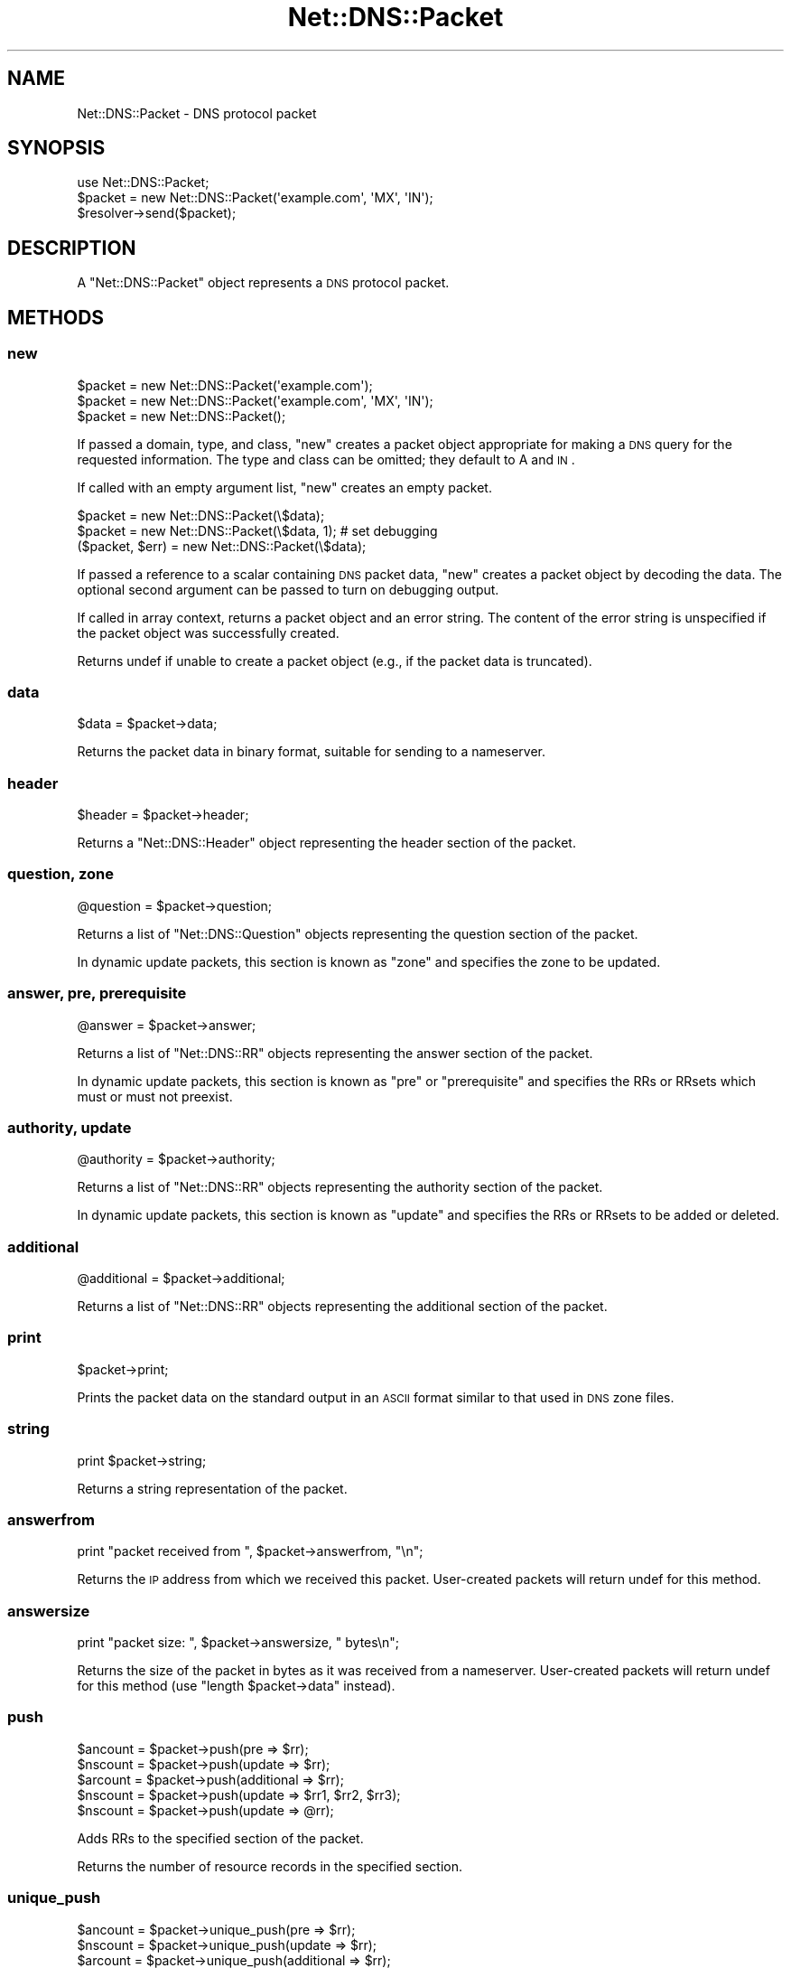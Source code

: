 .\" Automatically generated by Pod::Man 2.25 (Pod::Simple 3.20)
.\"
.\" Standard preamble:
.\" ========================================================================
.de Sp \" Vertical space (when we can't use .PP)
.if t .sp .5v
.if n .sp
..
.de Vb \" Begin verbatim text
.ft CW
.nf
.ne \\$1
..
.de Ve \" End verbatim text
.ft R
.fi
..
.\" Set up some character translations and predefined strings.  \*(-- will
.\" give an unbreakable dash, \*(PI will give pi, \*(L" will give a left
.\" double quote, and \*(R" will give a right double quote.  \*(C+ will
.\" give a nicer C++.  Capital omega is used to do unbreakable dashes and
.\" therefore won't be available.  \*(C` and \*(C' expand to `' in nroff,
.\" nothing in troff, for use with C<>.
.tr \(*W-
.ds C+ C\v'-.1v'\h'-1p'\s-2+\h'-1p'+\s0\v'.1v'\h'-1p'
.ie n \{\
.    ds -- \(*W-
.    ds PI pi
.    if (\n(.H=4u)&(1m=24u) .ds -- \(*W\h'-12u'\(*W\h'-12u'-\" diablo 10 pitch
.    if (\n(.H=4u)&(1m=20u) .ds -- \(*W\h'-12u'\(*W\h'-8u'-\"  diablo 12 pitch
.    ds L" ""
.    ds R" ""
.    ds C` ""
.    ds C' ""
'br\}
.el\{\
.    ds -- \|\(em\|
.    ds PI \(*p
.    ds L" ``
.    ds R" ''
'br\}
.\"
.\" Escape single quotes in literal strings from groff's Unicode transform.
.ie \n(.g .ds Aq \(aq
.el       .ds Aq '
.\"
.\" If the F register is turned on, we'll generate index entries on stderr for
.\" titles (.TH), headers (.SH), subsections (.SS), items (.Ip), and index
.\" entries marked with X<> in POD.  Of course, you'll have to process the
.\" output yourself in some meaningful fashion.
.ie \nF \{\
.    de IX
.    tm Index:\\$1\t\\n%\t"\\$2"
..
.    nr % 0
.    rr F
.\}
.el \{\
.    de IX
..
.\}
.\"
.\" Accent mark definitions (@(#)ms.acc 1.5 88/02/08 SMI; from UCB 4.2).
.\" Fear.  Run.  Save yourself.  No user-serviceable parts.
.    \" fudge factors for nroff and troff
.if n \{\
.    ds #H 0
.    ds #V .8m
.    ds #F .3m
.    ds #[ \f1
.    ds #] \fP
.\}
.if t \{\
.    ds #H ((1u-(\\\\n(.fu%2u))*.13m)
.    ds #V .6m
.    ds #F 0
.    ds #[ \&
.    ds #] \&
.\}
.    \" simple accents for nroff and troff
.if n \{\
.    ds ' \&
.    ds ` \&
.    ds ^ \&
.    ds , \&
.    ds ~ ~
.    ds /
.\}
.if t \{\
.    ds ' \\k:\h'-(\\n(.wu*8/10-\*(#H)'\'\h"|\\n:u"
.    ds ` \\k:\h'-(\\n(.wu*8/10-\*(#H)'\`\h'|\\n:u'
.    ds ^ \\k:\h'-(\\n(.wu*10/11-\*(#H)'^\h'|\\n:u'
.    ds , \\k:\h'-(\\n(.wu*8/10)',\h'|\\n:u'
.    ds ~ \\k:\h'-(\\n(.wu-\*(#H-.1m)'~\h'|\\n:u'
.    ds / \\k:\h'-(\\n(.wu*8/10-\*(#H)'\z\(sl\h'|\\n:u'
.\}
.    \" troff and (daisy-wheel) nroff accents
.ds : \\k:\h'-(\\n(.wu*8/10-\*(#H+.1m+\*(#F)'\v'-\*(#V'\z.\h'.2m+\*(#F'.\h'|\\n:u'\v'\*(#V'
.ds 8 \h'\*(#H'\(*b\h'-\*(#H'
.ds o \\k:\h'-(\\n(.wu+\w'\(de'u-\*(#H)/2u'\v'-.3n'\*(#[\z\(de\v'.3n'\h'|\\n:u'\*(#]
.ds d- \h'\*(#H'\(pd\h'-\w'~'u'\v'-.25m'\f2\(hy\fP\v'.25m'\h'-\*(#H'
.ds D- D\\k:\h'-\w'D'u'\v'-.11m'\z\(hy\v'.11m'\h'|\\n:u'
.ds th \*(#[\v'.3m'\s+1I\s-1\v'-.3m'\h'-(\w'I'u*2/3)'\s-1o\s+1\*(#]
.ds Th \*(#[\s+2I\s-2\h'-\w'I'u*3/5'\v'-.3m'o\v'.3m'\*(#]
.ds ae a\h'-(\w'a'u*4/10)'e
.ds Ae A\h'-(\w'A'u*4/10)'E
.    \" corrections for vroff
.if v .ds ~ \\k:\h'-(\\n(.wu*9/10-\*(#H)'\s-2\u~\d\s+2\h'|\\n:u'
.if v .ds ^ \\k:\h'-(\\n(.wu*10/11-\*(#H)'\v'-.4m'^\v'.4m'\h'|\\n:u'
.    \" for low resolution devices (crt and lpr)
.if \n(.H>23 .if \n(.V>19 \
\{\
.    ds : e
.    ds 8 ss
.    ds o a
.    ds d- d\h'-1'\(ga
.    ds D- D\h'-1'\(hy
.    ds th \o'bp'
.    ds Th \o'LP'
.    ds ae ae
.    ds Ae AE
.\}
.rm #[ #] #H #V #F C
.\" ========================================================================
.\"
.IX Title "Net::DNS::Packet 3"
.TH Net::DNS::Packet 3 "2012-01-27" "perl v5.16.3" "User Contributed Perl Documentation"
.\" For nroff, turn off justification.  Always turn off hyphenation; it makes
.\" way too many mistakes in technical documents.
.if n .ad l
.nh
.SH "NAME"
Net::DNS::Packet \- DNS protocol packet
.SH "SYNOPSIS"
.IX Header "SYNOPSIS"
.Vb 1
\&    use Net::DNS::Packet;
\&
\&    $packet = new Net::DNS::Packet(\*(Aqexample.com\*(Aq, \*(AqMX\*(Aq, \*(AqIN\*(Aq);
\&
\&    $resolver\->send($packet);
.Ve
.SH "DESCRIPTION"
.IX Header "DESCRIPTION"
A \f(CW\*(C`Net::DNS::Packet\*(C'\fR object represents a \s-1DNS\s0 protocol packet.
.SH "METHODS"
.IX Header "METHODS"
.SS "new"
.IX Subsection "new"
.Vb 2
\&    $packet = new Net::DNS::Packet(\*(Aqexample.com\*(Aq);
\&    $packet = new Net::DNS::Packet(\*(Aqexample.com\*(Aq, \*(AqMX\*(Aq, \*(AqIN\*(Aq);
\&
\&    $packet = new Net::DNS::Packet();
.Ve
.PP
If passed a domain, type, and class, \f(CW\*(C`new\*(C'\fR creates a packet
object appropriate for making a \s-1DNS\s0 query for the requested
information.  The type and class can be omitted; they default
to A and \s-1IN\s0.
.PP
If called with an empty argument list, \f(CW\*(C`new\*(C'\fR creates an empty packet.
.PP
.Vb 2
\&    $packet = new Net::DNS::Packet(\e$data);
\&    $packet = new Net::DNS::Packet(\e$data, 1);          # set debugging
\&
\&    ($packet, $err) = new Net::DNS::Packet(\e$data);
.Ve
.PP
If passed a reference to a scalar containing \s-1DNS\s0 packet data,
\&\f(CW\*(C`new\*(C'\fR creates a packet object by decoding the data.  The optional
second argument can be passed to turn on debugging output.
.PP
If called in array context, returns a packet object and an
error string.  The content of the error string is unspecified
if the packet object was successfully created.
.PP
Returns undef if unable to create a packet object (e.g., if
the packet data is truncated).
.SS "data"
.IX Subsection "data"
.Vb 1
\&    $data = $packet\->data;
.Ve
.PP
Returns the packet data in binary format, suitable for sending to
a nameserver.
.SS "header"
.IX Subsection "header"
.Vb 1
\&    $header = $packet\->header;
.Ve
.PP
Returns a \f(CW\*(C`Net::DNS::Header\*(C'\fR object representing the header section
of the packet.
.SS "question, zone"
.IX Subsection "question, zone"
.Vb 1
\&    @question = $packet\->question;
.Ve
.PP
Returns a list of \f(CW\*(C`Net::DNS::Question\*(C'\fR objects representing the
question section of the packet.
.PP
In dynamic update packets, this section is known as \f(CW\*(C`zone\*(C'\fR and
specifies the zone to be updated.
.SS "answer, pre, prerequisite"
.IX Subsection "answer, pre, prerequisite"
.Vb 1
\&    @answer = $packet\->answer;
.Ve
.PP
Returns a list of \f(CW\*(C`Net::DNS::RR\*(C'\fR objects representing the answer
section of the packet.
.PP
In dynamic update packets, this section is known as \f(CW\*(C`pre\*(C'\fR or
\&\f(CW\*(C`prerequisite\*(C'\fR and specifies the RRs or RRsets which must or
must not preexist.
.SS "authority, update"
.IX Subsection "authority, update"
.Vb 1
\&    @authority = $packet\->authority;
.Ve
.PP
Returns a list of \f(CW\*(C`Net::DNS::RR\*(C'\fR objects representing the authority
section of the packet.
.PP
In dynamic update packets, this section is known as \f(CW\*(C`update\*(C'\fR and
specifies the RRs or RRsets to be added or deleted.
.SS "additional"
.IX Subsection "additional"
.Vb 1
\&    @additional = $packet\->additional;
.Ve
.PP
Returns a list of \f(CW\*(C`Net::DNS::RR\*(C'\fR objects representing the additional
section of the packet.
.SS "print"
.IX Subsection "print"
.Vb 1
\&    $packet\->print;
.Ve
.PP
Prints the packet data on the standard output in an \s-1ASCII\s0 format
similar to that used in \s-1DNS\s0 zone files.
.SS "string"
.IX Subsection "string"
.Vb 1
\&    print $packet\->string;
.Ve
.PP
Returns a string representation of the packet.
.SS "answerfrom"
.IX Subsection "answerfrom"
.Vb 1
\&    print "packet received from ", $packet\->answerfrom, "\en";
.Ve
.PP
Returns the \s-1IP\s0 address from which we received this packet.  User-created
packets will return undef for this method.
.SS "answersize"
.IX Subsection "answersize"
.Vb 1
\&    print "packet size: ", $packet\->answersize, " bytes\en";
.Ve
.PP
Returns the size of the packet in bytes as it was received from a
nameserver.  User-created packets will return undef for this method
(use \f(CW\*(C`length $packet\->data\*(C'\fR instead).
.SS "push"
.IX Subsection "push"
.Vb 3
\&    $ancount = $packet\->push(pre        => $rr);
\&    $nscount = $packet\->push(update     => $rr);
\&    $arcount = $packet\->push(additional => $rr);
\&
\&    $nscount = $packet\->push(update => $rr1, $rr2, $rr3);
\&    $nscount = $packet\->push(update => @rr);
.Ve
.PP
Adds RRs to the specified section of the packet.
.PP
Returns the number of resource records in the specified section.
.SS "unique_push"
.IX Subsection "unique_push"
.Vb 3
\&    $ancount = $packet\->unique_push(pre        => $rr);
\&    $nscount = $packet\->unique_push(update     => $rr);
\&    $arcount = $packet\->unique_push(additional => $rr);
\&
\&    $nscount = $packet\->unique_push(update => $rr1, $rr2, $rr3);
\&    $nscount = $packet\->unique_push(update => @rr);
.Ve
.PP
Adds RRs to the specified section of the packet provided that
the RRs do not already exist in the packet.
.PP
Returns the number of resource records in the specified section.
.SS "pop"
.IX Subsection "pop"
.Vb 4
\&    my $rr = $packet\->pop("pre");
\&    my $rr = $packet\->pop("update");
\&    my $rr = $packet\->pop("additional");
\&    my $rr = $packet\->pop("question");
.Ve
.PP
Removes RRs from the specified section of the packet.
.SS "dn_comp"
.IX Subsection "dn_comp"
.Vb 1
\&    $compname = $packet\->dn_comp("foo.example.com", $offset);
.Ve
.PP
Returns a domain name compressed for a particular packet object, to
be stored beginning at the given offset within the packet data.  The
name will be added to a running list of compressed domain names for
future use.
.SS "dn_expand"
.IX Subsection "dn_expand"
.Vb 2
\&    use Net::DNS::Packet qw(dn_expand);
\&    ($name, $nextoffset) = dn_expand(\e$data, $offset);
\&
\&    ($name, $nextoffset) = Net::DNS::Packet::dn_expand(\e$data, $offset);
.Ve
.PP
Expands the domain name stored at a particular location in a \s-1DNS\s0
packet.  The first argument is a reference to a scalar containing
the packet data.  The second argument is the offset within the
packet where the (possibly compressed) domain name is stored.
.PP
Returns the domain name and the offset of the next location in the
packet.
.PP
Returns undef if the domain name could not be expanded.
.SS "sign_tsig"
.IX Subsection "sign_tsig"
.Vb 2
\&    $key_name = "tsig\-key";
\&    $key      = "awwLOtRfpGE+rRKF2+DEiw==";
\&
\&    $update = Net::DNS::Update\->new("example.com");
\&    $update\->push("update", rr_add("foo.example.com A 10.1.2.3"));
\&
\&    $update\->sign_tsig($key_name, $key);
\&
\&    $response = $res\->send($update);
.Ve
.PP
Attaches a \s-1TSIG\s0 resource record object containing a key, which will
be used to signs a packet with a \s-1TSIG\s0 resource record (see \s-1RFC\s0 2845).
Uses the following defaults:
.PP
.Vb 3
\&    algorithm   = HMAC\-MD5.SIG\-ALG.REG.INT
\&    time_signed = current time
\&    fudge       = 300 seconds
.Ve
.PP
If you wish to customize the \s-1TSIG\s0 record, you'll have to create it
yourself and call the appropriate Net::DNS::RR::TSIG methods.  The
following example creates a \s-1TSIG\s0 record and sets the fudge to 60
seconds:
.PP
.Vb 2
\&    $key_name = "tsig\-key";
\&    $key      = "awwLOtRfpGE+rRKF2+DEiw==";
\&
\&    $tsig = Net::DNS::RR\->new("$key_name TSIG $key");
\&    $tsig\->fudge(60);
\&
\&    $query = Net::DNS::Packet\->new("www.example.com");
\&    $query\->sign_tsig($tsig);
\&
\&    $response = $res\->send($query);
.Ve
.SS "sign_sig0"
.IX Subsection "sign_sig0"
\&\s-1SIG0\s0 support is provided through the Net::DNS::RR::SIG class. This class is not part
of the default Net::DNS distribution but resides in the Net::DNS::SEC distribution.
.PP
.Vb 3
\&    $update = Net::DNS::Update\->new("example.com");
\&    $update\->push("update", rr_add("foo.example.com A 10.1.2.3"));
\&    $update\->sign_sig0("Kexample.com+003+25317.private");
.Ve
.PP
\&\s-1SIG0\s0 support is experimental see Net::DNS::RR::SIG for details.
.PP
The method will call \f(CW\*(C`Carp::croak()\*(C'\fR if Net::DNS::RR::SIG cannot be found.
.SS "truncate"
.IX Subsection "truncate"
The truncate method takes a maximum length as argument and then tries
to truncate the packet an set the \s-1TC\s0 bit according to the rules of
\&\s-1RFC2181\s0 Section 9.
.PP
The minimum maximum length that is honored is 512 octets.
.SH "COPYRIGHT"
.IX Header "COPYRIGHT"
Copyright (c)1997\-2002 Michael Fuhr.
.PP
Portions Copyright (c)2002\-2004 Chris Reinhardt.
.PP
Portions Copyright (c)2002\-2009 Olaf Kolkman
.PP
Portions Copyright (c)2007\-2008 Dick Franks
.PP
All rights reserved.
.PP
This program is free software; you may redistribute it and/or
modify it under the same terms as Perl itself.
.SH "SEE ALSO"
.IX Header "SEE ALSO"
perl, Net::DNS, Net::DNS::Resolver, Net::DNS::Update,
Net::DNS::Header, Net::DNS::Question, Net::DNS::RR,
\&\s-1RFC\s0 1035 Section 4.1, \s-1RFC\s0 2136 Section 2, \s-1RFC\s0 2845
